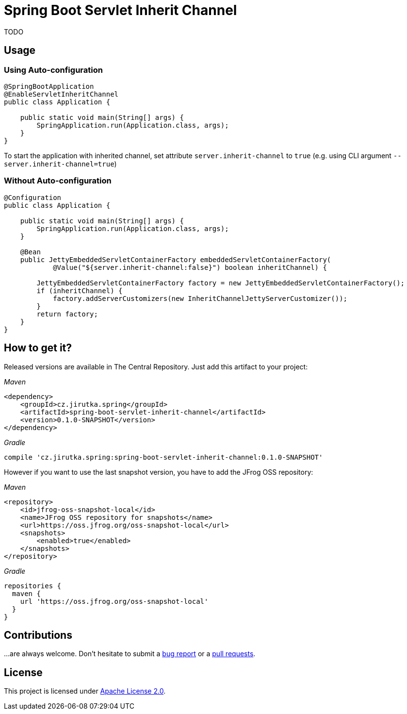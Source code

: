 = Spring Boot Servlet Inherit Channel
:source-language: java
// Project meta
:name: spring-boot-servlet-inherit-channel
:version: 0.1.0-SNAPSHOT
:group-id: cz.jirutka.spring
:artifact-id: {name}
:gh-name: jirutka/{name}
:gh-branch: master
:codacy-id: 95bbabc07f7d41fd8ce7ac15ebb0f97a

ifdef::env-github[]
image:https://travis-ci.org/{gh-name}.svg?branch={gh-branch}["Build Status", link="https://travis-ci.org/{gh-name}"]
image:https://api.codacy.com/project/badge/grade/{codacy-id}["Codacy code quality", link="https://www.codacy.com/app/{gh-name}"]
image:https://img.shields.io/maven-central/v/{group-id}/{artifact-id}.svg[Maven Central]
endif::env-github[]


TODO


== Usage

=== Using Auto-configuration

[source, java]
----
@SpringBootApplication
@EnableServletInheritChannel
public class Application {

    public static void main(String[] args) {
        SpringApplication.run(Application.class, args);
    }
}
----

To start the application with inherited channel, set attribute `server.inherit-channel` to `true` (e.g. using CLI argument `--server.inherit-channel=true`)


=== Without Auto-configuration

[source, java]
----
@Configuration
public class Application {

    public static void main(String[] args) {
        SpringApplication.run(Application.class, args);
    }

    @Bean
    public JettyEmbeddedServletContainerFactory embeddedServletContainerFactory(
            @Value("${server.inherit-channel:false}") boolean inheritChannel) {

        JettyEmbeddedServletContainerFactory factory = new JettyEmbeddedServletContainerFactory();
        if (inheritChannel) {
            factory.addServerCustomizers(new InheritChannelJettyServerCustomizer());
        }
        return factory;
    }
}
----


== How to get it?

Released versions are available in The Central Repository.
Just add this artifact to your project:

._Maven_
[source, xml, subs="verbatim, attributes"]
----
<dependency>
    <groupId>{group-id}</groupId>
    <artifactId>{artifact-id}</artifactId>
    <version>{version}</version>
</dependency>
----

._Gradle_
[source, groovy, subs="verbatim, attributes"]
compile '{group-id}:{artifact-id}:{version}'

However if you want to use the last snapshot version, you have to add the JFrog OSS repository:

._Maven_
[source, xml]
----
<repository>
    <id>jfrog-oss-snapshot-local</id>
    <name>JFrog OSS repository for snapshots</name>
    <url>https://oss.jfrog.org/oss-snapshot-local</url>
    <snapshots>
        <enabled>true</enabled>
    </snapshots>
</repository>
----

._Gradle_
[source, groovy]
----
repositories {
  maven {
    url 'https://oss.jfrog.org/oss-snapshot-local'
  }
}
----


== Contributions

…are always welcome.
Don’t hesitate to submit a https://github.com/{gh-name}/issues[bug report] or a https://github.com/{gh-name}/pulls[pull requests].


== License

This project is licensed under http://www.apache.org/licenses/LICENSE-2.0.html[Apache License 2.0].
